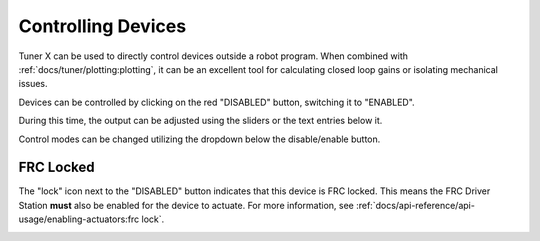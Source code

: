 Controlling Devices
===================

Tuner X can be used to directly control devices outside a robot program. When combined with :ref:`docs/tuner/plotting:plotting`, it can be an excellent tool for calculating closed loop gains or isolating mechanical issues.

.. image:: images/highlighting-tuner-controls.png
   :alt: Indicating the control section in Tuner
   :width: 70%

Devices can be controlled by clicking on the red "DISABLED" button, switching it to "ENABLED".

During this time, the output can be adjusted using the sliders or the text entries below it.

.. image:: images/highlighting-control-sliders.png
   :alt: Control sliders in the middle of the controls pane
   :width: 70%

Control modes can be changed utilizing the dropdown below the disable/enable button.

.. image:: images/control-dropdown.png
   :alt: The control dropdown below the enable/disable button
   :width: 50%

FRC Locked
----------

The "lock" icon next to the "DISABLED" button indicates that this device is FRC locked. This means the FRC Driver Station **must** also be enabled for the device to actuate. For more information, see :ref:`docs/api-reference/api-usage/enabling-actuators:frc lock`.

.. image:: images/highlighting-frc-lock.png
   :alt: Highlighting the FRC lock icon next to DISABLED
   :width: 50%
